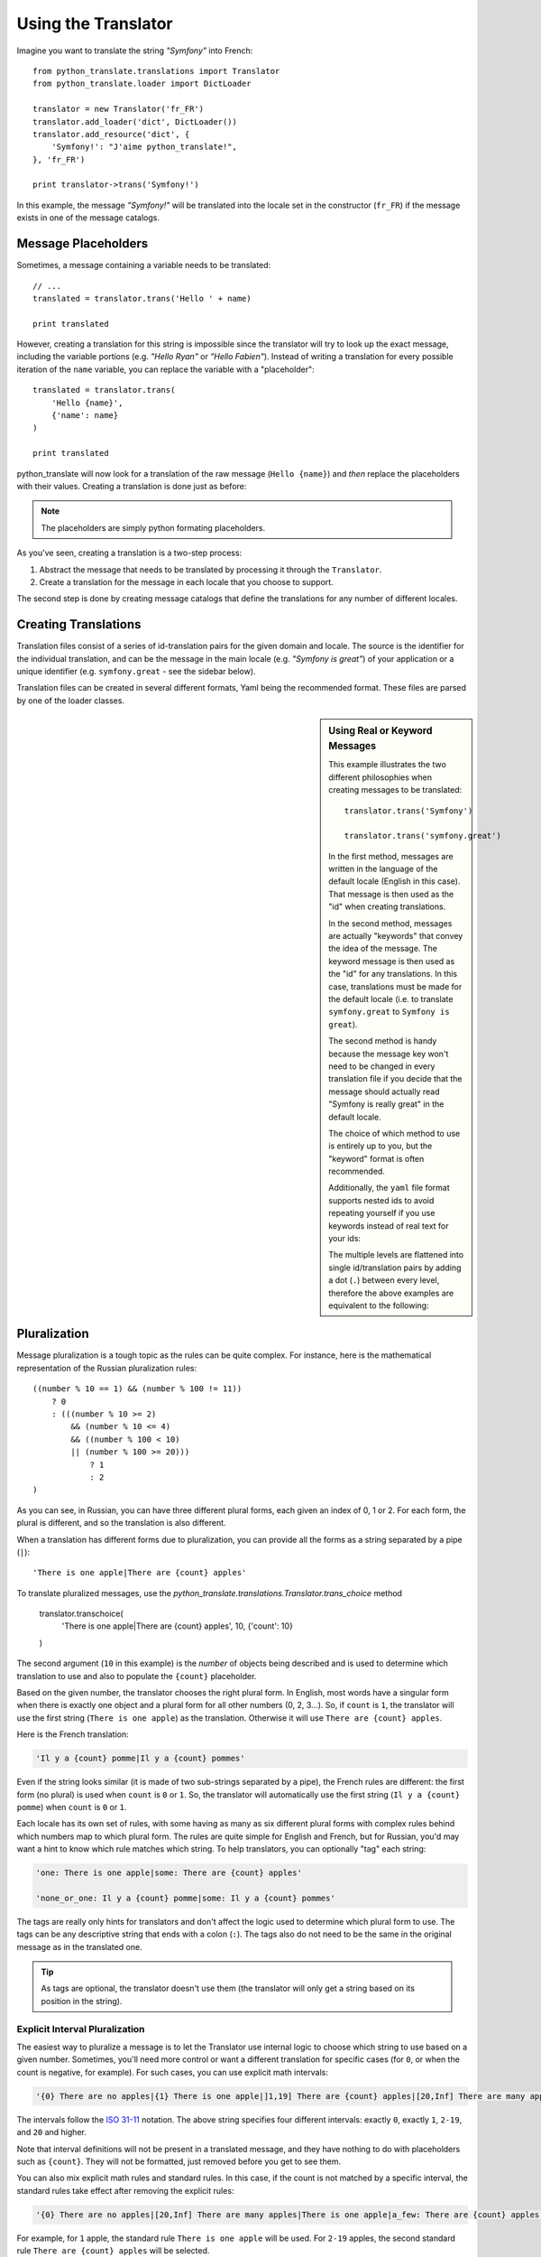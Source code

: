 .. index::
    single: Translation; Usage

Using the Translator
====================

Imagine you want to translate the string *"Symfony"* into French::

    from python_translate.translations import Translator
    from python_translate.loader import DictLoader

    translator = new Translator('fr_FR')
    translator.add_loader('dict', DictLoader())
    translator.add_resource('dict', {
        'Symfony!': "J'aime python_translate!",
    }, 'fr_FR')

    print translator->trans('Symfony!')

In this example, the message *"Symfony!"* will be translated into
the locale set in the constructor (``fr_FR``) if the message exists in one of
the message catalogs.


Message Placeholders
--------------------

Sometimes, a message containing a variable needs to be translated::

    // ...
    translated = translator.trans('Hello ' + name)

    print translated

However, creating a translation for this string is impossible since the translator
will try to look up the exact message, including the variable portions
(e.g. *"Hello Ryan"* or *"Hello Fabien"*). Instead of writing a translation
for every possible iteration of the ``name`` variable, you can replace the
variable with a "placeholder"::

    translated = translator.trans(
        'Hello {name}',
        {'name': name}
    )

    print translated

python_translate will now look for a translation of the raw message (``Hello {name}``)
and *then* replace the placeholders with their values. Creating a translation
is done just as before:

.. configuration-block::

    .. code-block:: yml

        "Hello {name}": "Bonjour {name}"

    .. code-block:: json

        {"Hello {name}": "Bonjour {name}"}

.. note::

    The placeholders are simply python formating placeholders.

As you've seen, creating a translation is a two-step process:

#. Abstract the message that needs to be translated by processing it through
   the ``Translator``.

#. Create a translation for the message in each locale that you choose to
   support.

The second step is done by creating message catalogs that define the translations
for any number of different locales.

Creating Translations
---------------------

Translation files consist of a series of
id-translation pairs for the given domain and locale. The source is the identifier
for the individual translation, and can be the message in the main locale (e.g.
*"Symfony is great"*) of your application or a unique identifier (e.g.
``symfony.great`` - see the sidebar below).

Translation files can be created in several different formats, Yaml being the
recommended format. These files are parsed by one of the loader classes.

.. configuration-block::

    .. code-block:: yml

        Symfony: J'aime python_translate
        symfony.great:    J'aime python_translate

    .. code-block:: json

        {
            'Symfony': 'J\'aime python_translate',
            'symfony.great': 'J\'aime python_translate',
        }

.. sidebar:: Using Real or Keyword Messages

    This example illustrates the two different philosophies when creating
    messages to be translated::

        translator.trans('Symfony')

        translator.trans('symfony.great')

    In the first method, messages are written in the language of the default
    locale (English in this case). That message is then used as the "id"
    when creating translations.

    In the second method, messages are actually "keywords" that convey the
    idea of the message. The keyword message is then used as the "id" for
    any translations. In this case, translations must be made for the default
    locale (i.e. to translate ``symfony.great`` to ``Symfony is great``).

    The second method is handy because the message key won't need to be changed
    in every translation file if you decide that the message should actually
    read "Symfony is really great" in the default locale.

    The choice of which method to use is entirely up to you, but the "keyword"
    format is often recommended.

    Additionally, the ``yaml`` file format supports nested ids to
    avoid repeating yourself if you use keywords instead of real text for your
    ids:

    .. configuration-block::

        .. code-block:: yaml

            symfony:
                is:
                    great: Symfony
                    amazing: python_translate is amazing
                has:
                    bundles: python_translate has bundles
            user:
                login: Login


    The multiple levels are flattened into single id/translation pairs by
    adding a dot (``.``) between every level, therefore the above examples are
    equivalent to the following:

    .. configuration-block::

        .. code-block:: yaml

            symfony.is.great: Symfony
            symfony.is.amazing: python_translate is amazing
            symfony.has.bundles: python_translate has bundles
            user.login: Login


.. _component-translation-pluralization:

Pluralization
-------------

Message pluralization is a tough topic as the rules can be quite complex. For
instance, here is the mathematical representation of the Russian pluralization
rules::

    ((number % 10 == 1) && (number % 100 != 11))
        ? 0
        : (((number % 10 >= 2)
            && (number % 10 <= 4)
            && ((number % 100 < 10)
            || (number % 100 >= 20)))
                ? 1
                : 2
    )

As you can see, in Russian, you can have three different plural forms, each
given an index of 0, 1 or 2. For each form, the plural is different, and
so the translation is also different.

When a translation has different forms due to pluralization, you can provide
all the forms as a string separated by a pipe (``|``)::

    'There is one apple|There are {count} apples'

To translate pluralized messages, use the `python_translate.translations.Translator.trans_choice` method

    translator.transchoice(
        'There is one apple|There are {count} apples',
        10,
        {'count': 10}
    )

The second argument (``10`` in this example) is the *number* of objects being
described and is used to determine which translation to use and also to populate
the ``{count}`` placeholder.

Based on the given number, the translator chooses the right plural form.
In English, most words have a singular form when there is exactly one object
and a plural form for all other numbers (0, 2, 3...). So, if ``count`` is
``1``, the translator will use the first string (``There is one apple``)
as the translation. Otherwise it will use ``There are {count} apples``.

Here is the French translation:

.. code-block:: text

    'Il y a {count} pomme|Il y a {count} pommes'

Even if the string looks similar (it is made of two sub-strings separated by a
pipe), the French rules are different: the first form (no plural) is used when
``count`` is ``0`` or ``1``. So, the translator will automatically use the
first string (``Il y a {count} pomme``) when ``count`` is ``0`` or ``1``.

Each locale has its own set of rules, with some having as many as six different
plural forms with complex rules behind which numbers map to which plural form.
The rules are quite simple for English and French, but for Russian, you'd
may want a hint to know which rule matches which string. To help translators,
you can optionally "tag" each string:

.. code-block:: text

    'one: There is one apple|some: There are {count} apples'

    'none_or_one: Il y a {count} pomme|some: Il y a {count} pommes'

The tags are really only hints for translators and don't affect the logic
used to determine which plural form to use. The tags can be any descriptive
string that ends with a colon (``:``). The tags also do not need to be the
same in the original message as in the translated one.

.. tip::

    As tags are optional, the translator doesn't use them (the translator will
    only get a string based on its position in the string).

Explicit Interval Pluralization
~~~~~~~~~~~~~~~~~~~~~~~~~~~~~~~

The easiest way to pluralize a message is to let the Translator use internal
logic to choose which string to use based on a given number. Sometimes, you'll
need more control or want a different translation for specific cases (for
``0``, or when the count is negative, for example). For such cases, you can
use explicit math intervals:

.. code-block:: text

    '{0} There are no apples|{1} There is one apple|]1,19] There are {count} apples|[20,Inf] There are many apples'

The intervals follow the `ISO 31-11`_ notation. The above string specifies
four different intervals: exactly ``0``, exactly ``1``, ``2-19``, and ``20``
and higher.

Note that interval definitions will not be present in a translated message,
and they have nothing to do with placeholders such as ``{count}``. They
will not be formatted, just removed before you get to see them.

You can also mix explicit math rules and standard rules. In this case, if
the count is not matched by a specific interval, the standard rules take
effect after removing the explicit rules:

.. code-block:: text

    '{0} There are no apples|[20,Inf] There are many apples|There is one apple|a_few: There are {count} apples'

For example, for ``1`` apple, the standard rule ``There is one apple`` will
be used. For ``2-19`` apples, the second standard rule ``There are {count}
apples`` will be selected.

You may even represent a finite set of numbers:

.. code-block:: text

    {1,2,3,4}

Or numbers between two other numbers:

.. code-block:: text

    [1, +Inf[
    ]-1,2[

The left delimiter can be ``[`` (inclusive) or ``]`` (exclusive). The right
delimiter can be ``[`` (exclusive) or ``]`` (inclusive). Beside numbers, you
can use ``-Inf`` and ``+Inf`` for the infinite.

Forcing the Translator Locale
-----------------------------

When translating a message, the Translator uses the specified locale or the
``fallback`` locale if necessary. You can also manually specify the locale to
use for translation::

    translator.trans(
        'Symfony',
        {},
        'messages',
        'fr_FR'
    )

    translator.transchoice(
        '{0} There are no apples|{1} There is one apple|]1,Inf[ There are {count} apples',
        10,
        {'count': 10},
        'messages',
        'fr_FR'
    )

.. _`L10n`: http://en.wikipedia.org/wiki/Internationalization_and_localization
.. _`ISO 31-11`: http://en.wikipedia.org/wiki/Interval_(mathematics)#Notations_for_intervals

Retrieving the Message Catalogue
--------------------------------

In case you want to use the same translation catalogue outside your application
(e.g. use translation on the client side), it's possible to fetch raw translation
messages. Just specify the required locale::

    messages = translator.get_messages('fr_FR')

The ``messages`` variable will have the following structure::

    {
        'messages': {
            'Hello world': 'Bonjour tout le monde',
        },
        'validators': {
            'Value should not be empty': 'Valeur ne doit pas être vide',
            'Value is too long': 'Valeur est trop long',
        }
    }
